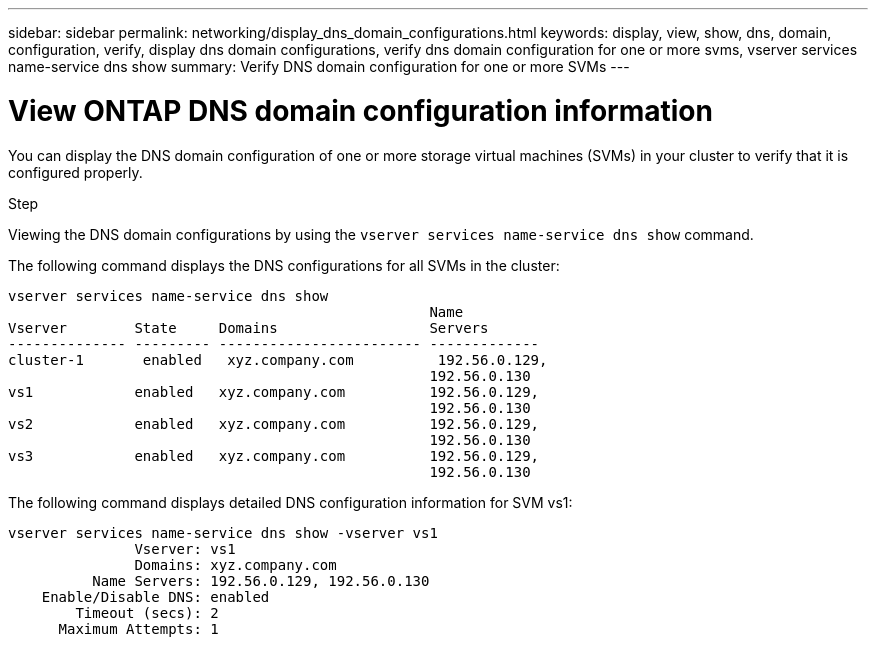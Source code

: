 ---
sidebar: sidebar
permalink: networking/display_dns_domain_configurations.html
keywords: display, view, show, dns, domain, configuration, verify, display dns domain configurations, verify dns domain configuration for one or more svms, vserver services name-service dns show
summary: Verify DNS domain configuration for one or more SVMs
---

= View ONTAP DNS domain configuration information
:hardbreaks:
:nofooter:
:icons: font
:linkattrs:
:imagesdir: ../media/


[.lead]
You can display the DNS domain configuration of one or more storage virtual machines (SVMs) in your cluster to verify that it is configured properly.

.Step

Viewing the DNS domain configurations by using the `vserver services name-service dns show` command.

The following command displays the DNS configurations for all SVMs in the cluster:

....
vserver services name-service dns show
                                                  Name
Vserver        State     Domains                  Servers
-------------- --------- ------------------------ -------------
cluster-1       enabled   xyz.company.com          192.56.0.129,
                                                  192.56.0.130
vs1            enabled   xyz.company.com          192.56.0.129,
                                                  192.56.0.130
vs2            enabled   xyz.company.com          192.56.0.129,
                                                  192.56.0.130
vs3            enabled   xyz.company.com          192.56.0.129,
                                                  192.56.0.130
....

The following command displays detailed DNS configuration information for SVM vs1:

....
vserver services name-service dns show -vserver vs1
               Vserver: vs1
               Domains: xyz.company.com
          Name Servers: 192.56.0.129, 192.56.0.130
    Enable/Disable DNS: enabled
        Timeout (secs): 2
      Maximum Attempts: 1
....

// 27-MAR-2025 ONTAPDOC-2909
// Created with NDAC Version 2.0 (August 17, 2020)
// restructured: March 2021
// enhanced keywords May 2021